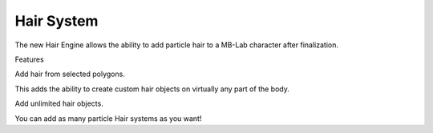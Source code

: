 Hair System
===========

The new Hair Engine allows the ability to add particle hair to a MB-Lab character after finalization.

Features

Add hair from selected polygons.

This adds the ability to create custom hair objects on virtually any part of the body.

Add unlimited hair objects.

You can add as many particle Hair systems as you want!
